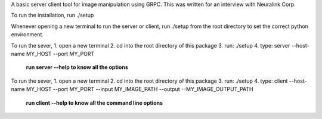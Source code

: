 A basic server client tool for image manipulation using GRPC.
This was written for an interview with Neuralink Corp.

To run the installation, run 
./setup 

Whenever opening a new terminal to run the server or client, run ./setup from the root directory to set the correct python environment.

To run the sever, 
1. open a new terminal
2. cd into the root directory of this package
3. run: ./setup
4. type: server --host-name MY_HOST --port MY_PORT 

    **run server --help to know all the options**

To run the sever, 
1. open a new terminal
2. cd into the root directory of this package
3. run: ./setup
4. type: client --host-name MY_HOST --port MY_PORT --input MY_IMAGE_PATH --output --MY_IMAGE_OUTPUT_PATH
    
  **run client --help to know all the command line options**


